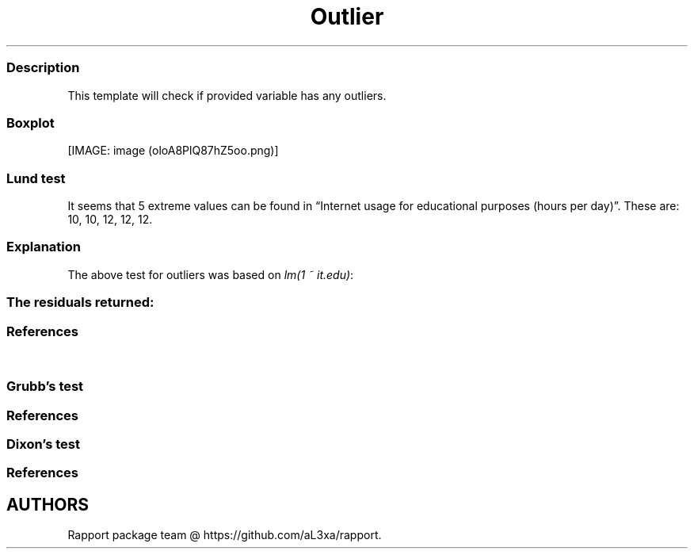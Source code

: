 .\"t
.TH Outlier "" "2011\[en]04\[en]26 20:25 CET" "test"
.SS Description
.PP
This template will check if provided variable has any outliers.
.SS Boxplot
.PP
[IMAGE: image (oloA8PlQ87hZ5oo.png)]
.SS Lund test
.PP
It seems that 5 extreme values can be found in \[lq]Internet usage for
educational purposes (hours per day)\[rq].
These are: 10, 10, 12, 12, 12.
.SS Explanation
.PP
The above test for outliers was based on \f[I]lm(1 ~ it.edu)\f[]:
.PP
.TS
tab(@);
l l l l l.
T{
T}@T{
\f[B]Estimate\f[]
T}@T{
\f[B]Std. Error\f[]
T}@T{
\f[B]t value\f[]
T}@T{
\f[B]Pr(>|t|)\f[]
T}
_
T{
(Intercept)
T}@T{
2.06276
T}@T{
0.07663
T}@T{
26.91942
T}@T{
0.00000
T}
.TE
.SS The residuals returned:
.PP
.TS
tab(@);
l.
T{
\[en]0.03078, 2.91195, \[en]0.27601, \[en]0.52124, \[en]0.52124,
\[en]0.76647, \[en]1.01169, \[en]0.27601, \[en]0.52124, 1.44058,
\[en]0.52124, 0.95013, 3.89286, \[en]0.03078, \[en]0.52124,
\[en]0.76647, \[en]0.03078, 1.44058, \[en]0.52124, 0.45967, 1.93104,
\[en]0.52124, 0.95013, \[en]0.52124, 0.95013, \[en]0.03078, 0.45967,
\[en]0.76647, 0.95013, \[en]0.76647, \[en]0.52124, \[en]0.52124,
\[en]0.52124, 1.44058, 3.40240, \[en]0.52124, \[en]0.52124,
\[en]0.27601, \[en]0.52124, \[en]0.52124, \[en]0.76647, \[en]0.76647,
0.95013, 0.45967, \[en]0.52124, 1.44058, 1.44058, \[en]0.52124,
\[en]0.76647, 0.45967, \[en]0.03078, 1.44058, \[en]0.52124, 2.91195,
0.45967, \[en]0.76647, 1.44058, 0.95013, 1.44058, \[en]0.76647,
\[en]0.52124, \[en]0.03078, \[en]0.76647, \[en]0.52124, 0.45967,
\[en]0.76647, 0.95013, \[en]0.76647, \[en]0.52124, \[en]0.76647,
\[en]0.03078, \[en]0.52124, 0.45967, 0.45967, \[en]0.03078,
\[en]0.76647, \[en]1.01169, \[en]0.76647, \[en]0.52124, \[en]0.52124,
\[en]0.27601, \[en]0.76647, \[en]0.76647, 2.91195, \[en]0.03078,
2.91195, 0.45967, \[en]0.03078, \[en]0.52124, \[en]0.52124,
\[en]0.27601, \[en]0.76647, 0.95013, \[en]0.52124, \[en]0.03078,
\[en]0.76647, 0.70490, \[en]0.52124, \[en]0.76647, \[en]0.52124,
0.21444, \[en]0.03078, \[en]0.03078, \[en]0.03078, \[en]1.01169,
\[en]0.76647, \[en]0.27601, 2.91195, \[en]1.01169, 1.19535, 0.95013,
2.91195, \[en]0.27601, \[en]0.03078, 0.95013, \[en]0.76647,
\[en]1.01169, \[en]0.76647, \[en]0.52124, 0.45967, \[en]0.76647,
\[en]1.01169, 2.91195, \[en]0.52124, \[en]0.76647, \[en]0.52124,
\[en]0.76647, \[en]0.52124, \[en]1.01169, \[en]0.52124, 2.42149,
\[en]0.52124, \[en]0.52124, 1.44058, 0.21444, 0.21444, 0.95013, 0.45967,
0.21444, \[en]0.27601, 0.95013, 1.93104, \[en]0.76647, 0.21444,
\[en]0.03078, \[en]0.52124, \[en]1.01169, \[en]1.01169, \[en]0.03078,
\[en]0.03078, \[en]0.03078, \[en]0.76647, \[en]0.52124, \[en]0.52124,
\[en]0.52124, \[en]0.52124, \[en]0.52124, \[en]1.01169, \[en]0.52124,
0.45967, \[en]0.03078, \[en]0.52124, 0.45967, \[en]0.76647, 0.21444,
1.44058, 1.44058, \[en]1.01169, 1.44058, 0.95013, \[en]0.76647,
\[en]0.52124, \[en]0.76647, \[en]0.76647, \[en]0.03078, \[en]0.52124,
0.45967, \[en]0.03078, \[en]0.52124, \[en]0.52124, \[en]0.03078,
\[en]0.76647, \[en]0.52124, 2.91195, \[en]0.76647, \[en]0.76647,
\[en]0.52124, \[en]0.76647, \[en]0.03078, \[en]0.03078, \[en]0.76647,
\[en]0.52124, \[en]0.52124, \[en]1.01169, \[en]0.52124, \[en]0.52124,
0.45967, \[en]0.03078, 0.45967, \[en]0.52124, \[en]0.52124,
\[en]1.01169, \[en]1.01169, \[en]0.03078, \[en]1.01169, \[en]0.52124,
\[en]0.52124, 0.95013, \[en]0.76647, 2.91195, \[en]0.52124,
\[en]0.03078, \[en]1.01169, 1.44058, 0.45967, \[en]0.52124,
\[en]0.03078, \[en]0.76647, \[en]0.52124, \[en]0.52124, \[en]1.01169,
\[en]0.76647, \[en]0.76647, \[en]1.01169, \[en]0.76647, \[en]0.52124,
0.45967, \[en]0.03078, \[en]0.03078, \[en]1.01169, \[en]0.76647,
\[en]0.52124, \[en]0.03078, \[en]0.52124, \[en]0.03078, \[en]1.01169,
0.95013, 0.45967, \[en]0.03078, \[en]0.03078, 0.45967, \[en]0.52124,
\[en]1.01169, 2.91195, \[en]0.03078, \[en]0.52124, 0.95013,
\[en]0.52124, \[en]0.03078, 3.40240, 0.45967, \[en]0.52124,
\[en]0.52124, \[en]0.52124, \[en]0.03078, \[en]0.76647, \[en]0.52124,
\[en]0.76647, \[en]0.76647, \[en]0.52124, \[en]1.01169, \[en]0.52124,
0.45967, \[en]0.03078, \[en]0.52124, \[en]0.03078, \[en]0.52124,
\[en]0.52124, 0.45967, \[en]1.01169, \[en]0.03078, \[en]0.76647,
3.89286, 0.45967, \[en]0.76647, 0.45967, \[en]1.01169, \[en]0.76647,
\[en]0.76647, \[en]0.03078, \[en]0.27601, \[en]0.03078, \[en]0.76647,
\[en]0.76647, \[en]0.03078, 0.45967, \[en]0.52124, \[en]0.52124,
\[en]0.52124, \[en]0.03078, \[en]0.27601, \[en]0.52124, \[en]0.03078,
1.93104, 1.93104, 2.91195, \[en]0.76647, 0.45967, 4.87377, \[en]0.76647,
1.44058, 2.91195, \[en]0.52124, 0.95013, \[en]1.01169, \[en]0.52124,
2.91195, \[en]0.03078, 2.91195, \[en]0.52124, 0.95013, 0.95013, 0.45967,
\[en]0.52124, \[en]0.27601, \[en]0.52124, \[en]0.76647, \[en]0.52124,
\[en]0.52124, \[en]0.52124, \[en]0.52124, 0.45967, \[en]0.76647,
1.44058, \[en]0.52124, \[en]0.03078, \[en]0.03078, \[en]0.03078,
\[en]0.52124, \[en]0.52124, \[en]0.76647, 1.93104, \[en]0.52124,
\[en]0.03078, \[en]0.52124, \[en]1.01169, \[en]0.52124, 0.45967,
\[en]0.76647, \[en]0.52124, 0.45967, \[en]0.52124, 4.87377,
\[en]0.52124, \[en]0.27601, \[en]0.52124, 0.45967, \[en]1.01169,
\[en]0.76647, \[en]0.52124, 2.91195, 1.44058, \[en]0.03078,
\[en]0.27601, 1.93104, 2.91195, \[en]0.52124, 2.91195, 0.45967,
\[en]0.52124, 0.95013, 0.21444, \[en]0.03078, \[en]0.52124,
\[en]1.01169, \[en]1.01169, 1.68581, 0.21444, \[en]0.52124,
\[en]0.52124, \[en]0.27601, \[en]1.01169, \[en]0.52124, \[en]1.01169,
\[en]0.52124, \[en]0.76647, \[en]0.52124, 0.45967, \[en]0.03078,
\[en]1.01169, \[en]0.03078, 0.45967, 0.45967, 0.45967, \[en]0.52124,
\[en]0.52124, 2.91195, \[en]0.52124, \[en]1.01169, 2.91195,
\[en]1.01169, \[en]0.52124, 0.45967, \[en]1.01169, 1.44058,
\[en]0.03078, 0.95013, \[en]1.01169, 2.91195, \[en]0.52124,
\[en]0.76647, 0.95013, \[en]0.03078, \[en]0.52124, 0.21444,
\[en]0.03078, \[en]0.52124, \[en]0.76647, 4.87377, 1.93104, 0.95013,
\[en]0.03078, 0.95013, 1.19535, 0.45967, \[en]0.76647, \[en]0.76647,
\[en]1.01169, 0.95013, 2.91195, 0.45967, 1.44058, 2.91195, \[en]0.52124,
0.45967, 1.44058, \[en]1.01169, \[en]0.03078, 0.45967, \[en]0.03078,
1.93104, \[en]0.52124, \[en]0.52124, 1.44058, \[en]0.03078,
\[en]0.52124, \[en]0.76647, \[en]0.52124, \[en]0.52124, 0.21444,
\[en]0.52124, \[en]0.52124, \[en]0.52124, \[en]0.52124, \[en]0.03078,
\[en]0.76647, \[en]0.03078, 0.95013, \[en]0.52124, 0.45967,
\[en]0.03078, \[en]0.76647, \[en]0.03078, \[en]0.52124, \[en]0.52124,
\[en]0.52124, \[en]0.03078, \[en]0.52124, \[en]0.52124, \[en]0.76647,
\[en]0.52124, \[en]0.27601, \[en]0.76647, \[en]0.03078, \[en]0.76647,
\[en]0.52124, 1.44058, \[en]1.01169, 0.95013, \[en]0.03078,
\[en]0.76647, \[en]0.76647, \[en]0.52124, \[en]0.52124, \[en]0.52124,
\[en]0.52124, \[en]0.03078, \[en]0.76647, \[en]0.52124, \[en]0.52124,
\[en]0.52124, \[en]0.52124, 0.70490, \[en]0.03078, \[en]0.52124,
0.45967, \[en]0.03078, \[en]0.52124, \[en]0.76647, \[en]0.52124,
\[en]0.76647, \[en]1.01169, \[en]0.03078, \[en]0.52124, \[en]0.03078,
0.95013, \[en]0.52124, \[en]0.52124, \[en]0.03078, \[en]0.76647,
\[en]0.52124, 0.21444, \[en]0.27601, \[en]0.03078, \[en]0.52124,
\[en]0.76647, \[en]0.52124, \[en]0.03078, \[en]0.03078, \[en]0.52124,
\[en]0.03078, \[en]0.52124, 1.93104, \[en]0.27601, 1.93104,
\[en]0.52124, \[en]0.52124, \[en]0.27601, \[en]0.52124, \[en]0.03078,
0.45967, \[en]0.76647, \[en]0.52124, 0.45967, 0.95013, \[en]0.03078,
1.44058, \[en]0.52124, 0.45967, 0.45967, \[en]0.52124, \[en]0.27601,
0.21444, 1.44058, \[en]0.27601, 1.44058, \[en]0.03078, 0.45967, 1.44058,
\[en]0.52124, \[en]0.27601, \[en]0.52124, \[en]0.52124, \[en]0.03078,
\[en]0.52124, \[en]0.03078, \[en]0.76647, \[en]0.76647, \[en]0.76647,
\[en]0.52124, \[en]0.76647, \[en]0.52124, \[en]0.27601, \[en]0.03078,
0.45967, 0.95013, \[en]1.01169, \[en]0.27601, 1.93104, 1.93104,
\[en]0.52124, \[en]0.52124, 0.45967, \[en]0.52124, 0.95013,
\[en]0.52124, \[en]1.01169, \[en]0.03078, 0.95013, \[en]0.76647,
\[en]0.03078, 0.95013, \[en]0.52124, \[en]0.27601, 2.17627,
\[en]0.03078, 0.95013, 0.45967, 1.44058, 0.21444, \[en]0.76647,
\[en]0.52124, \[en]1.01169, \[en]0.03078, 0.45967, \[en]0.76647,
\[en]1.01169, \[en]1.01169, \[en]0.52124, \[en]0.52124, \[en]0.03078,
\[en]0.52124, \[en]0.27601, \[en]1.01169, \[en]0.03078, 0.45967,
\[en]0.76647, \[en]0.52124, \[en]0.52124, \[en]0.52124, \[en]0.03078,
\[en]0.52124, \[en]0.52124, 0.45967, \[en]0.52124, \[en]1.01169,
\[en]1.01169, 0.45967, \[en]0.27601, \[en]0.52124, 1.93104,
\[en]0.03078, \[en]0.52124, \[en]1.01169, \[en]0.52124, \[en]0.76647,
\[en]1.01169, 0.95013, 0.95013, 1.44058, \[en]0.76647, \[en]0.52124,
\[en]0.52124, \[en]0.03078, 1.44058, \[en]1.01169, 0.45967,
\[en]0.52124, 1.44058, 0.45967, \[en]0.76647, \[en]0.52124,
\[en]0.76647, \[en]1.01169, \[en]0.76647, \[en]0.76647, \[en]0.03078,
\[en]1.01169, 0.21444, 0.45967, 2.91195, 0.45967, \[en]0.76647,
\[en]0.76647, \[en]0.03078, 0.21444, \[en]0.03078, 0.45967,
\[en]0.52124, 0.21444, 2.91195, \[en]1.01169, \[en]0.52124,
\[en]0.52124, 1.44058, \[en]0.52124, \[en]0.27601, \[en]1.01169,
\[en]0.03078, \[en]0.03078, \[en]0.03078, 0.21444, \[en]1.01169,
0.45967, \[en]0.52124, \[en]0.76647, \[en]0.52124, \[en]0.76647,
\[en]0.03078, \[en]0.52124, 0.45967, \[en]0.52124, \[en]1.01169,
\[en]0.03078, \[en]0.03078, \[en]0.03078, \[en]0.03078, 1.44058,
0.95013, \[en]1.01169, \[en]0.03078, 1.44058, \[en]0.52124,
\[en]0.03078, 0.45967, \[en]0.52124, 1.44058, 0.45967, \[en]0.52124,
0.45967, \[en]0.52124, \[en]0.76647, \[en]0.52124, \[en]1.01169,
\[en]0.76647, \[en]0.03078, \[en]0.52124, \[en]0.76647, \[en]0.03078,
\[en]0.76647, \[en]0.52124, \[en]0.52124, \[en]0.76647, 2.91195,
3.15718, \[en]1.01169, \[en]1.01169, \[en]0.76647, \[en]0.52124
T}
.TE
.SS References
.PP
.TS
tab(@);
l.
T{
* Lund, R.
E.
1975, \[lq]Tables for An Approximate Test for Outliers in Linear
Models\[rq], Technometrics, vol.\ 17, no.
4, pp.\ 473\[en]476.
T}
T{
* Prescott, P.
1975, \[lq]An Approximate Test for Outliers in Linear Models\[rq],
Technometrics, vol.\ 17, no.
1, pp.\ 129\[en]132.
T}
.TE
.SS Grubb's test
.PP
.TS
tab(@);
l.
T{
Grubbs test for one outlier shows that highest value 12 is an outlier
(p=0.00032).
T}
.TE
.SS References
.PP
.TS
tab(@);
l.
T{
* Grubbs, F.E.
(1950).
Sample Criteria for testing outlying observations.
Ann.
Math.
Stat.
21, 1, 27\[en]58.
T}
.TE
.SS Dixon's test
.PP
.TS
tab(@);
l.
T{
chi-squared test for outlier shows that highest value 12 is an outlier
(p=0).
T}
.TE
.SS References
.PP
.TS
tab(@);
l.
T{
* Dixon, W.J.
(1950).
Analysis of extreme values.
Ann.
Math.
Stat.
21, 4, 488\[en]506.
T}
.TE
.SH AUTHORS
Rapport package team \@ https://github.com/aL3xa/rapport.
